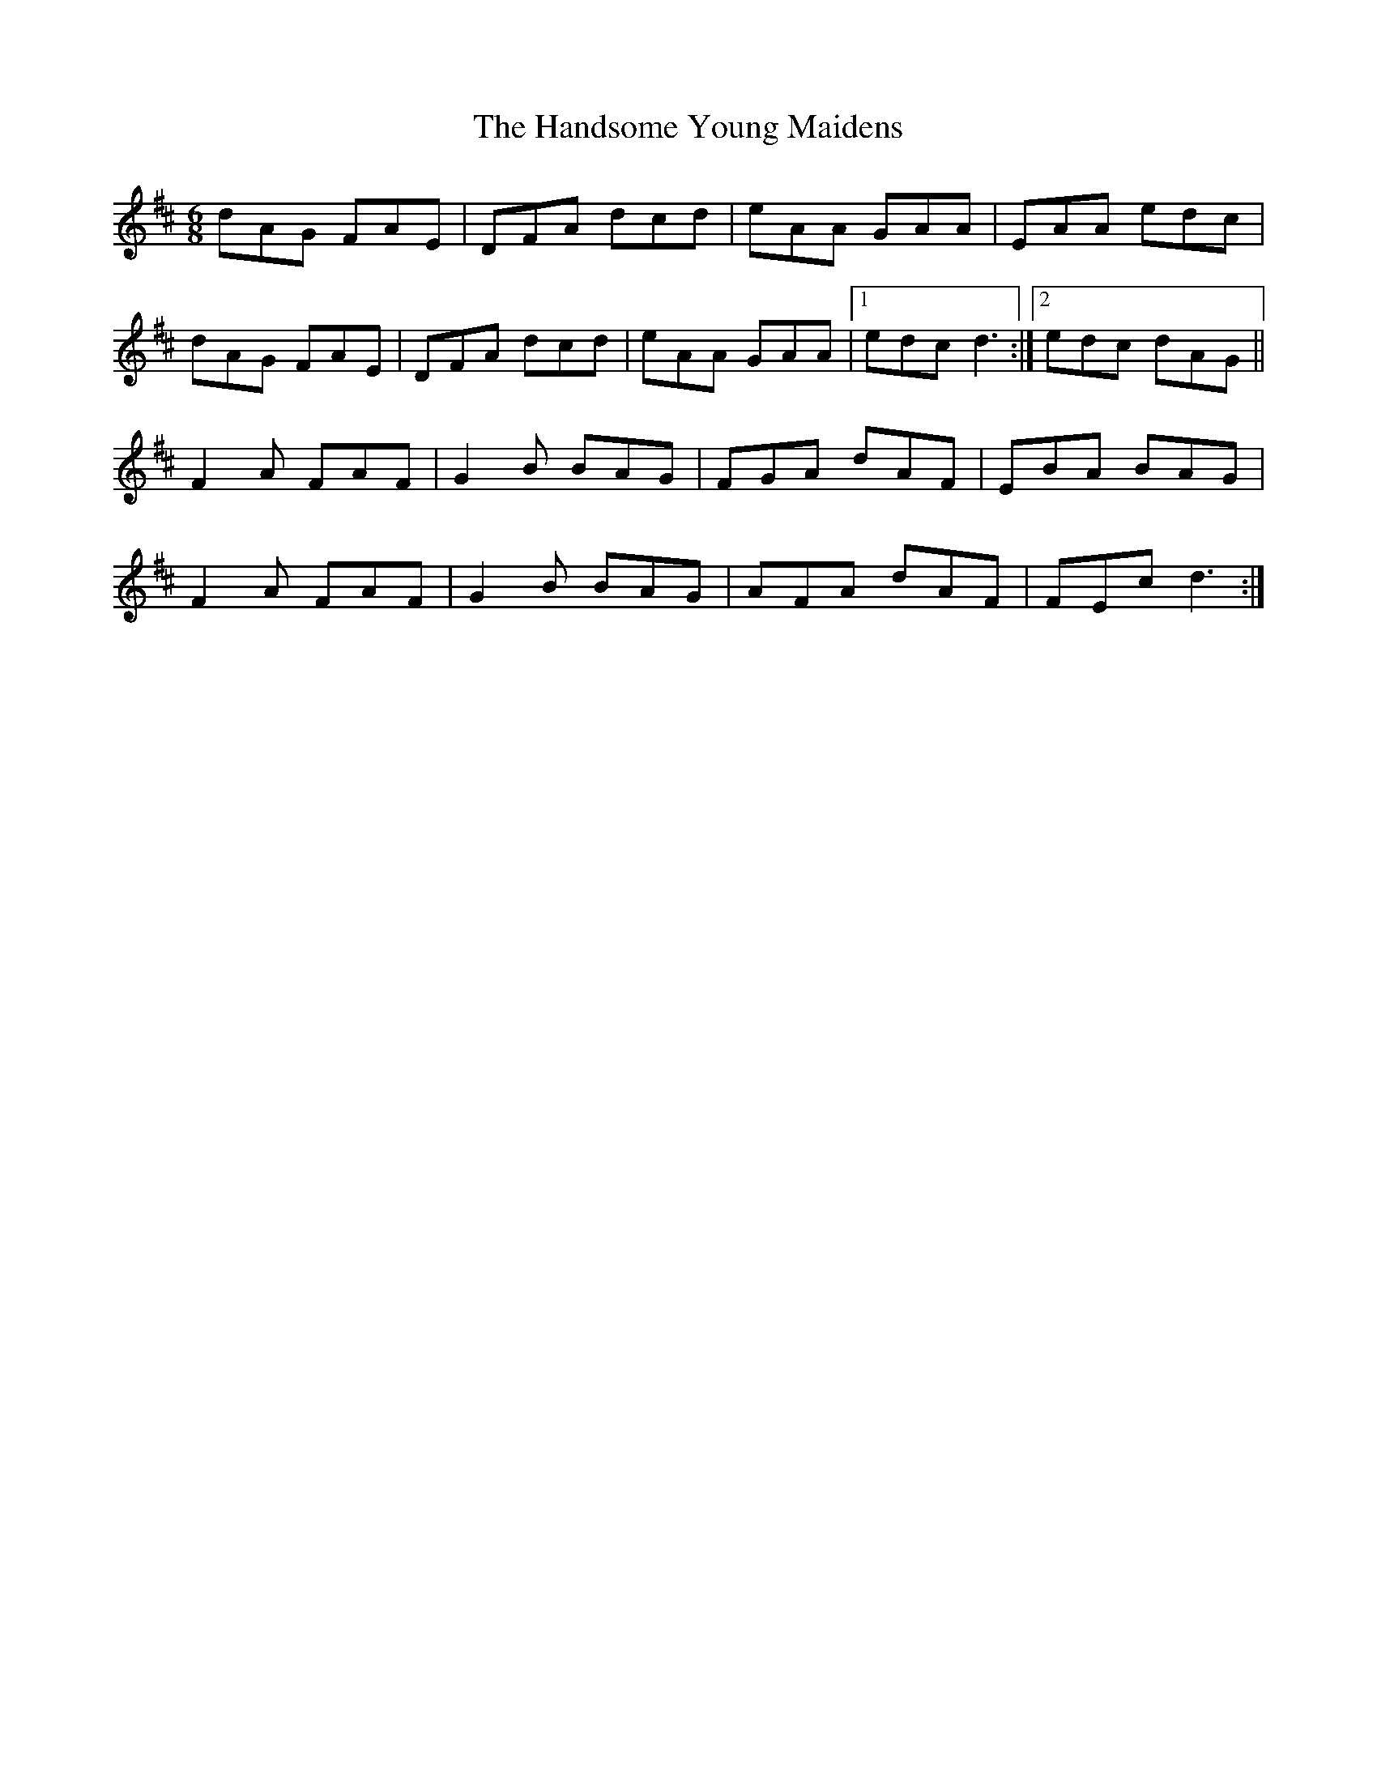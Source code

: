 X: 16613
T: Handsome Young Maidens, The
R: jig
M: 6/8
K: Dmajor
dAG FAE|DFA dcd|eAA GAA|EAA edc|
dAG FAE|DFA dcd|eAA GAA|1 edc d3:|2 edc dAG||
F2 A FAF|G2 B BAG|FGA dAF|EBA BAG|
F2 A FAF|G2 B BAG|AFA dAF|FEc d3:|

